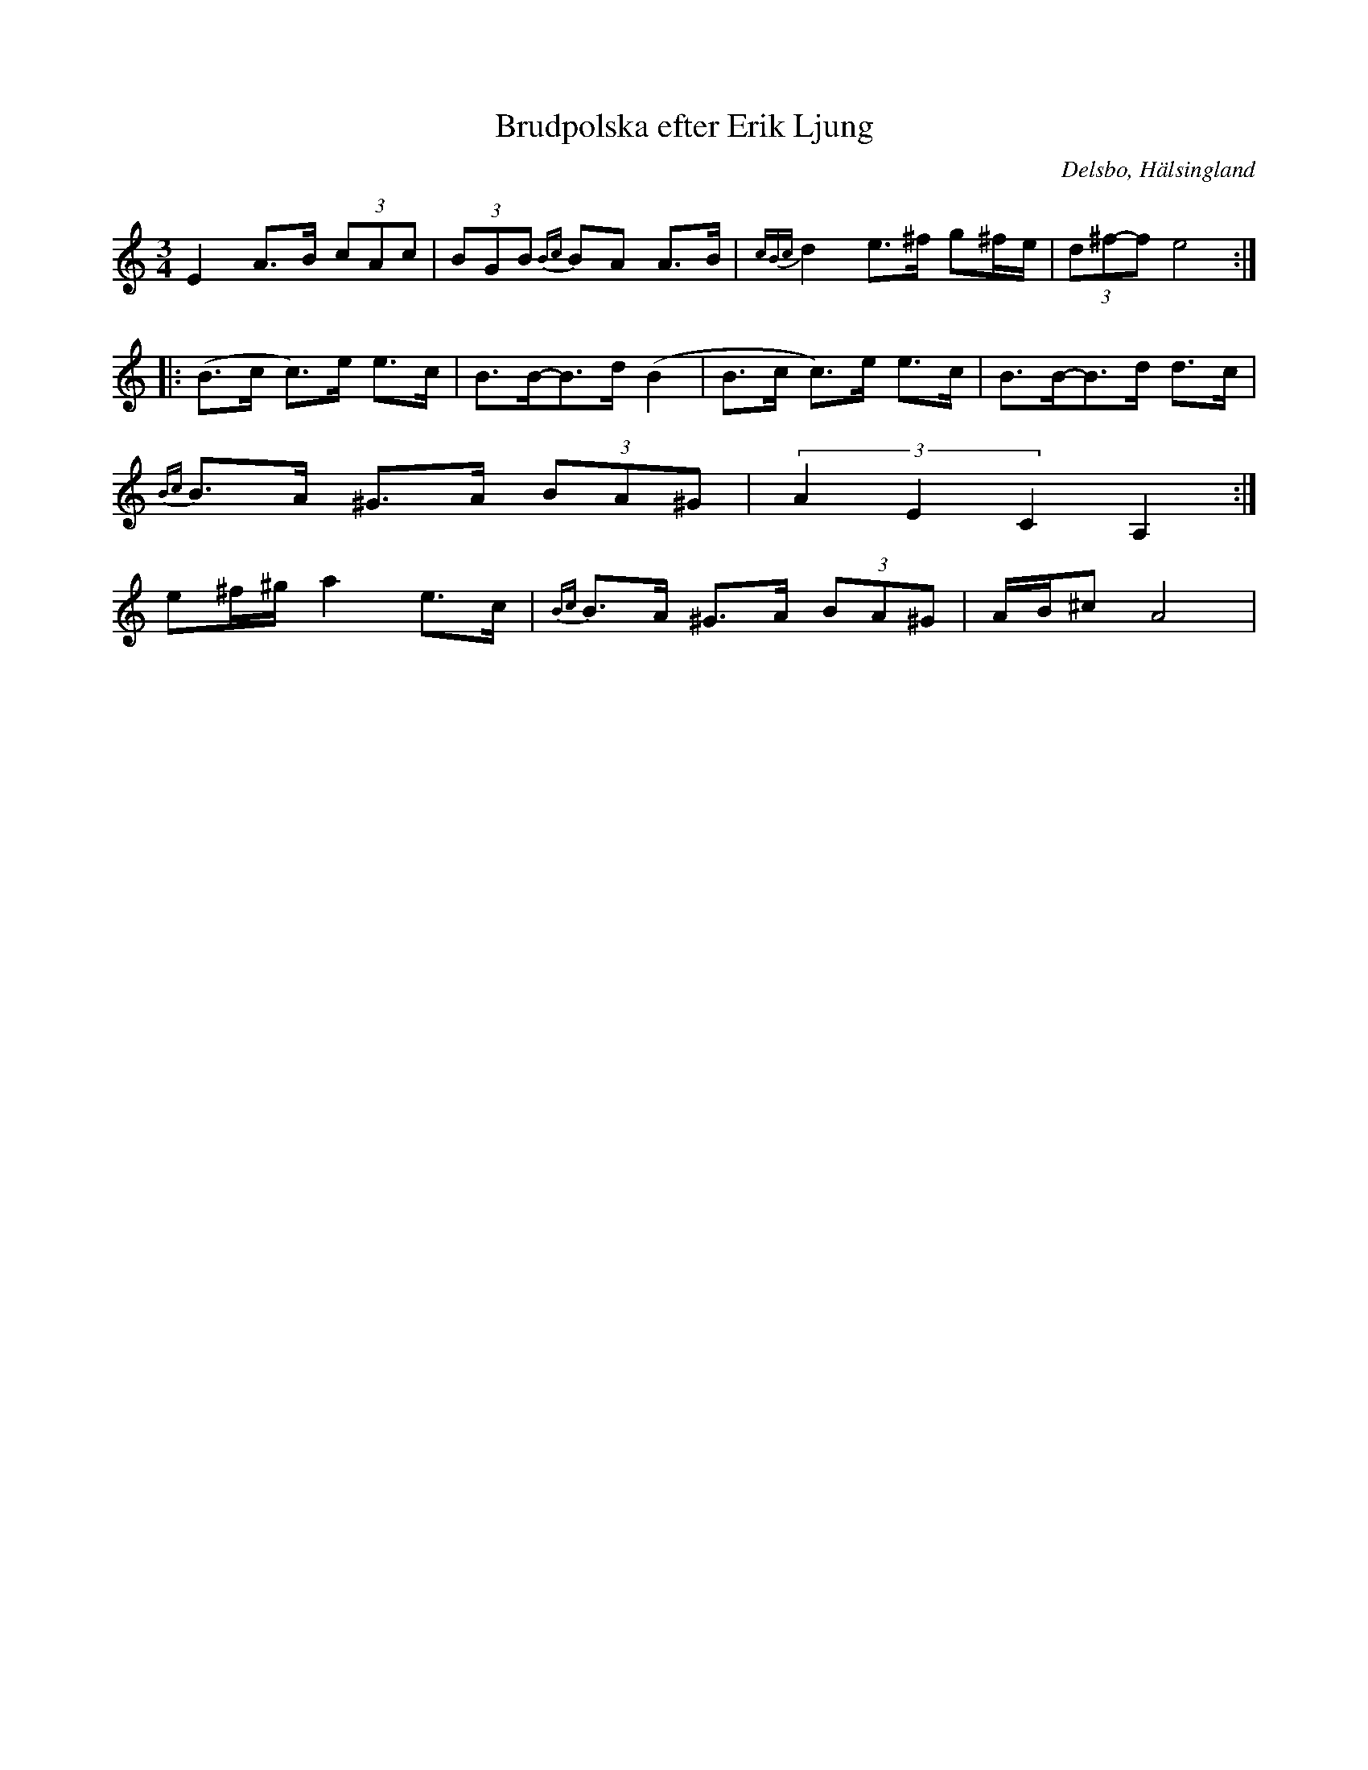 %%abc-charset utf-8

X: 5
T: Brudpolska efter Erik Ljung
R: Polska
Q: 105
S: efter Erik Ljung
S: efter Britt-Marie Swing
O: Delsbo, Hälsingland
N: Gammalpolska Delsbo. Sista tre takterna användes för att tacka för dansen.
Z: LP
M: 3/4
L: 1/8
K: Am
E2 A>B (3cAc| (3BGB {Bc}BA A>B|{cBc}d2 e>^f g^f/e/|(3d^f-f e4 :|
|:(B>c c)>e e>c|B>B-B>d (B2|B>c c)>e e>c|B>B-B>d d>c|
{Bc}B>A ^G>A (3BA^G|(3A2E2C2 A,2:|
e^f/^g/ a2 e>c|{Bc}B>A ^G>A (3BA^G|A/B/^c A4|

